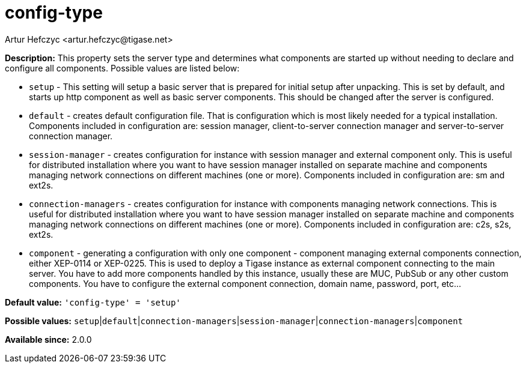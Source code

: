 [[configType]]
= config-type
:author: Artur Hefczyc <artur.hefczyc@tigase.net>
:version: v2.0, June 2017: Reformatted for Kernel/DSL

*Description:* This property sets the server type and determines what components are started up without needing to declare and configure all components. Possible values are listed below:

- `setup` - This setting will setup a basic server that is prepared for initial setup after unpacking. This is set by default, and starts up http component as well as basic server components. This should be changed after the server is configured.
- `default` - creates default configuration file. That is configuration which is most likely needed for a typical installation. Components included in configuration are: session manager, client-to-server connection manager and server-to-server connection manager.
- `session-manager` - creates configuration for instance with session manager and external component only. This is useful for distributed installation where you want to have session manager installed on separate machine and components managing network connections on different machines (one or more). Components included in configuration are: sm and ext2s.
- `connection-managers` - creates configuration for instance with components managing network connections. This is useful for distributed installation where you want to have session manager installed on separate machine and components managing network connections on different machines (one or more). Components included in configuration are: +c2s+, +s2s+, +ext2s+.
- `component` - generating a configuration with only one component - component managing external components connection, either XEP-0114 or XEP-0225. This is used to deploy a Tigase instance as external component connecting to the main server. You have to add more components handled by this instance, usually these are MUC, PubSub or any other custom components. You have to configure the external component connection, domain name, password, port, etc...

*Default value:* `'config-type' = 'setup'`

*Possible values:* `setup`|`default`|`connection-managers`|`session-manager`|`connection-managers`|`component`

*Available since:* 2.0.0
